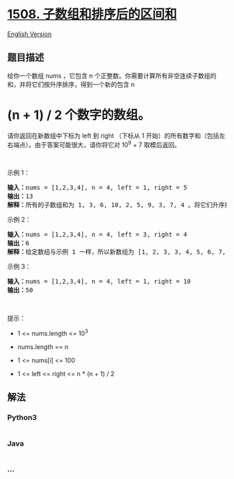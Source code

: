 * [[https://leetcode-cn.com/problems/range-sum-of-sorted-subarray-sums][1508.
子数组和排序后的区间和]]
  :PROPERTIES:
  :CUSTOM_ID: 子数组和排序后的区间和
  :END:
[[./solution/1500-1599/1508.Range Sum of Sorted Subarray Sums/README_EN.org][English
Version]]

** 题目描述
   :PROPERTIES:
   :CUSTOM_ID: 题目描述
   :END:

#+begin_html
  <!-- 这里写题目描述 -->
#+end_html

#+begin_html
  <p>
#+end_html

给你一个数组 nums ，它包含 n 个正整数。你需要计算所有非空连续子数组的和，并将它们按升序排序，得到一个新的包含 n
* (n + 1) / 2 个数字的数组。

#+begin_html
  </p>
#+end_html

#+begin_html
  <p>
#+end_html

请你返回在新数组中下标为 left 到 right （下标从 1
开始）的所有数字和（包括左右端点）。由于答案可能很大，请你将它对 10^9 +
7 取模后返回。

#+begin_html
  </p>
#+end_html

#+begin_html
  <p>
#+end_html

 

#+begin_html
  </p>
#+end_html

#+begin_html
  <p>
#+end_html

示例 1：

#+begin_html
  </p>
#+end_html

#+begin_html
  <pre>
  <strong>输入：</strong>nums = [1,2,3,4], n = 4, left = 1, right = 5
  <strong>输出：</strong>13 
  <strong>解释：</strong>所有的子数组和为 1, 3, 6, 10, 2, 5, 9, 3, 7, 4 。将它们升序排序后，我们得到新的数组 [1, 2, 3, 3, 4, 5, 6, 7, 9, 10] 。下标从 le = 1 到 ri = 5 的和为 1 + 2 + 3 + 3 + 4 = 13 。
  </pre>
#+end_html

#+begin_html
  <p>
#+end_html

示例 2：

#+begin_html
  </p>
#+end_html

#+begin_html
  <pre>
  <strong>输入：</strong>nums = [1,2,3,4], n = 4, left = 3, right = 4
  <strong>输出：</strong>6
  <strong>解释：</strong>给定数组与示例 1 一样，所以新数组为 [1, 2, 3, 3, 4, 5, 6, 7, 9, 10] 。下标从 le = 3 到 ri = 4 的和为 3 + 3 = 6 。
  </pre>
#+end_html

#+begin_html
  <p>
#+end_html

示例 3：

#+begin_html
  </p>
#+end_html

#+begin_html
  <pre>
  <strong>输入：</strong>nums = [1,2,3,4], n = 4, left = 1, right = 10
  <strong>输出：</strong>50
  </pre>
#+end_html

#+begin_html
  <p>
#+end_html

 

#+begin_html
  </p>
#+end_html

#+begin_html
  <p>
#+end_html

提示：

#+begin_html
  </p>
#+end_html

#+begin_html
  <ul>
#+end_html

#+begin_html
  <li>
#+end_html

1 <= nums.length <= 10^3

#+begin_html
  </li>
#+end_html

#+begin_html
  <li>
#+end_html

nums.length == n

#+begin_html
  </li>
#+end_html

#+begin_html
  <li>
#+end_html

1 <= nums[i] <= 100

#+begin_html
  </li>
#+end_html

#+begin_html
  <li>
#+end_html

1 <= left <= right <= n * (n + 1) / 2

#+begin_html
  </li>
#+end_html

#+begin_html
  </ul>
#+end_html

** 解法
   :PROPERTIES:
   :CUSTOM_ID: 解法
   :END:

#+begin_html
  <!-- 这里可写通用的实现逻辑 -->
#+end_html

#+begin_html
  <!-- tabs:start -->
#+end_html

*** *Python3*
    :PROPERTIES:
    :CUSTOM_ID: python3
    :END:

#+begin_html
  <!-- 这里可写当前语言的特殊实现逻辑 -->
#+end_html

#+begin_src python
#+end_src

*** *Java*
    :PROPERTIES:
    :CUSTOM_ID: java
    :END:

#+begin_html
  <!-- 这里可写当前语言的特殊实现逻辑 -->
#+end_html

#+begin_src java
#+end_src

*** *...*
    :PROPERTIES:
    :CUSTOM_ID: section
    :END:
#+begin_example
#+end_example

#+begin_html
  <!-- tabs:end -->
#+end_html
